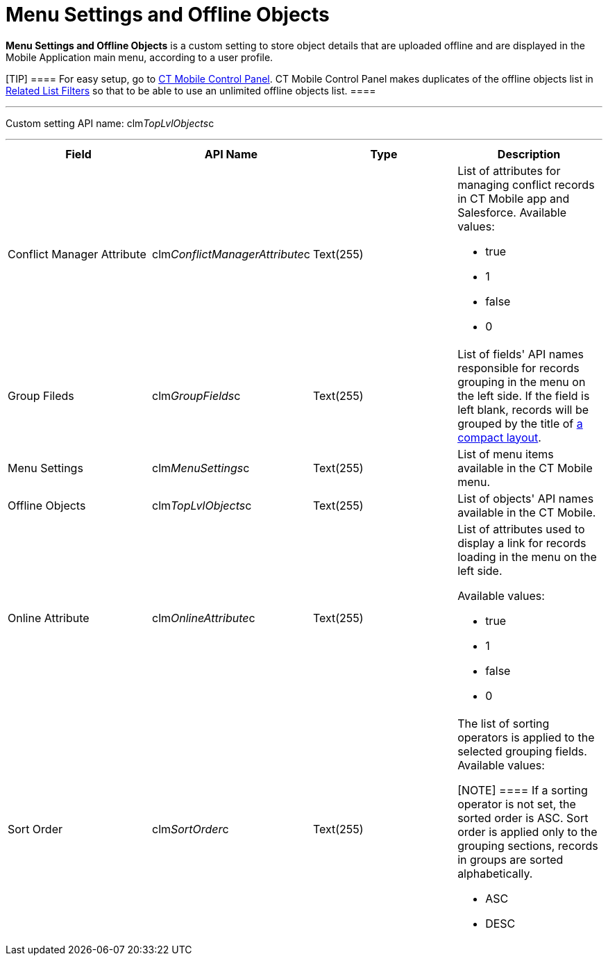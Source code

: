 = Menu Settings and Offline Objects

*Menu Settings and Offline Objects* is a custom setting to store object
details that are uploaded offline and are displayed in the Mobile
Application main menu, according to a user profile.

[TIP] ==== For easy setup, go to
link:android/knowledge-base/configuration-guide/ct-mobile-control-panel/ct-mobile-control-panel[CT Mobile Control Panel]. CT Mobile
Control Panel makes duplicates of the offline objects list in
link:android/knowledge-base/configuration-guide/custom-settings/related-list-filters[Related List Filters] so that to be able
to use an unlimited offline objects list. ====

'''''

Custom setting API name:
[.apiobject]#clm__TopLvlObjects__c#

'''''

[width="100%",cols="25%,25%,25%,25%",]
|===
|*Field* |*API Name* |*Type* |*Description*

|Conflict Manager Attribute
|[.apiobject]#clm__ConflictManagerAttribute__c#
|Text(255) a|
List of attributes for managing conflict records in CT Mobile app and
Salesforce. Available values:

* true
* 1
* false
* 0

|Group Fileds |[.apiobject]#clm__GroupFields__c#
|Text(255) |List of fields' API names responsible for records grouping
in the menu on the left side. If the field is left blank, records will
be grouped by the title of link:android/compact-layout[a compact layout].

|Menu Settings |[.apiobject]#clm__MenuSettings__c#
|Text(255) |List of menu items available in the CT Mobile menu.

|Offline Objects |[.apiobject]#clm__TopLvlObjects__c#
|Text(255) |List of objects' API names available in the CT Mobile.

|Online Attribute |[.apiobject]#clm__OnlineAttribute__c#
|Text(255) a|
List of attributes used to display a link for records loading in the
menu on the left side.

Available values:

* true
* 1
* false
* 0

|Sort Order |[.apiobject]#clm__SortOrder__c# |Text(255)
a|
The list of sorting operators is applied to the selected grouping
fields. Available values:

[NOTE] ==== If a sorting operator is not set, the sorted order
is ASC. Sort order is applied only to the grouping sections, records in
groups are sorted alphabetically.
====

* ASC
* DESC

|===
